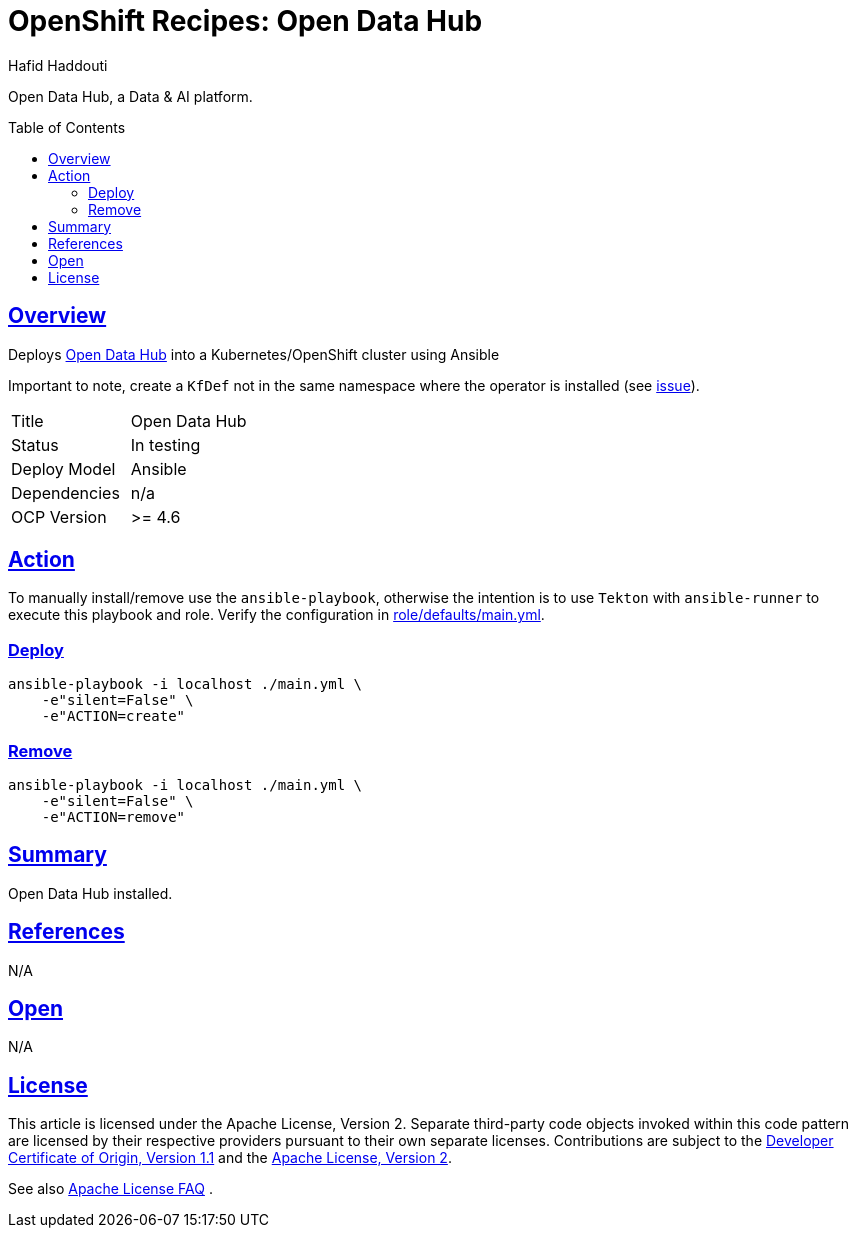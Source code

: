 = OpenShift Recipes: Open Data Hub
:author: Hafid Haddouti
:toc: macro
:toclevels: 4
:sectlinks:
:sectanchors:

Open Data Hub, a Data & AI platform.

toc::[]

== Overview

Deploys link:https://opendatahub.io/[Open Data Hub] into a Kubernetes/OpenShift cluster using Ansible

Important to note, create a `KfDef` not in the same namespace where the operator is installed (see link:https://github.com/opendatahub-io/opendatahub-operator/issues/128[issue]).

|===
| Title | Open Data Hub
| Status | In testing 
| Deploy Model | Ansible
| Dependencies | n/a
| OCP Version | >= 4.6
|===

== Action

To manually install/remove use the `ansible-playbook`, otherwise the intention is to use `Tekton` with `ansible-runner` to execute this playbook and role.
Verify the configuration in link:role/defaults/main.yml[].

=== Deploy

----
ansible-playbook -i localhost ./main.yml \
    -e"silent=False" \
    -e"ACTION=create"
----


=== Remove

----
ansible-playbook -i localhost ./main.yml \
    -e"silent=False" \
    -e"ACTION=remove"
----

== Summary

Open Data Hub installed.

== References

N/A

== Open

N/A

== License

This article is licensed under the Apache License, Version 2.
Separate third-party code objects invoked within this code pattern are licensed by their respective providers pursuant
to their own separate licenses. Contributions are subject to the
link:https://developercertificate.org/[Developer Certificate of Origin, Version 1.1] and the
link:https://www.apache.org/licenses/LICENSE-2.0.txt[Apache License, Version 2].

See also link:https://www.apache.org/foundation/license-faq.html#WhatDoesItMEAN[Apache License FAQ]
.
